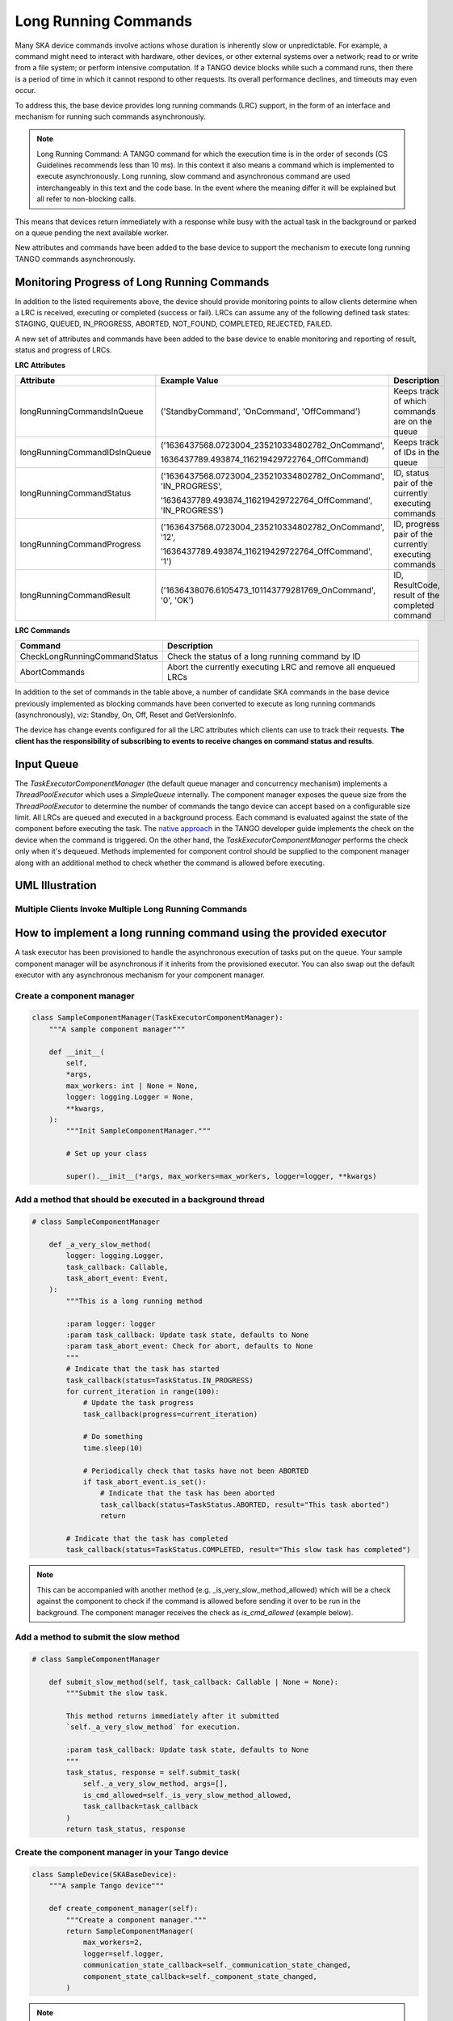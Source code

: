 =====================
Long Running Commands
=====================

Many SKA device commands involve actions whose duration is inherently slow or unpredictable. 
For example, a command might need to interact with hardware, other devices, or other external
systems over a network; read to or write from a file system; or perform intensive computation.
If a TANGO device blocks while such a command runs, then there is a period of time in which it
cannot respond to other requests. Its overall performance declines, and timeouts may even occur.

To address this, the base device provides long running commands (LRC) support, in the form of
an interface and mechanism for running such commands asynchronously.

.. note:: Long Running Command: A TANGO command for which the execution time
   is in the order of seconds (CS Guidelines recommends less than 10 ms).
   In this context it also means a command which is implemented to execute
   asynchronously. Long running, slow command and asynchronous command are used
   interchangeably in this text and the code base. In the event where the meaning
   differ it will be explained but all refer to non-blocking calls.

This means that devices return immediately with a response while busy with the
actual task in the background or parked on a queue pending the next available worker.

New attributes and commands have been added to the base device to support the
mechanism to execute long running TANGO commands asynchronously.

Monitoring Progress of Long Running Commands
--------------------------------------------
In addition to the listed requirements above, the device should provide monitoring points
to allow clients determine when a LRC is received, executing or completed (success or fail).
LRCs can assume any of the following defined task states: STAGING, QUEUED, IN_PROGRESS, ABORTED,
NOT_FOUND, COMPLETED, REJECTED, FAILED.

A new set of attributes and commands have been added to the base device to enable
monitoring and reporting of result, status and progress of LRCs.

**LRC Attributes**

+-----------------------------+-------------------------------------------------+----------------------+
| Attribute                   | Example Value                                   |  Description         |
+=============================+=================================================+======================+
| longRunningCommandsInQueue  | ('StandbyCommand', 'OnCommand', 'OffCommand')   | Keeps track of which |
|                             |                                                 | commands are on the  |
|                             |                                                 | queue                |
+-----------------------------+-------------------------------------------------+----------------------+
| longRunningCommandIDsInQueue|('1636437568.0723004_235210334802782_OnCommand', | Keeps track of IDs in|
|                             |                                                 | the queue            |
|                             |1636437789.493874_116219429722764_OffCommand)    |                      |
+-----------------------------+-------------------------------------------------+----------------------+
| longRunningCommandStatus    | ('1636437568.0723004_235210334802782_OnCommand',| ID, status pair of   |
|                             | 'IN_PROGRESS',                                  | the currently        |
|                             |                                                 | executing commands   |
|                             | '1636437789.493874_116219429722764_OffCommand', |                      |
|                             | 'IN_PROGRESS')                                  |                      |
+-----------------------------+-------------------------------------------------+----------------------+
| longRunningCommandProgress  | ('1636437568.0723004_235210334802782_OnCommand',| ID, progress pair of |
|                             | '12',                                           | the currently        |
|                             |                                                 | executing commands   |
|                             | '1636437789.493874_116219429722764_OffCommand', |                      |
|                             | '1')                                            |                      |
+-----------------------------+-------------------------------------------------+----------------------+
| longRunningCommandResult    | ('1636438076.6105473_101143779281769_OnCommand',| ID, ResultCode,      |
|                             | '0', 'OK')                                      | result of the        |
|                             |                                                 | completed command    |
+-----------------------------+-------------------------------------------------+----------------------+


**LRC Commands**

+-------------------------------+------------------------------+
| Command                       | Description                  |
+===============================+==============================+
| CheckLongRunningCommandStatus | Check the status of a long   |
|                               | running command by ID        |
+-------------------------------+------------------------------+
| AbortCommands                 | Abort the currently executing|
|                               | LRC and remove all enqueued  |
|                               | LRCs                         |
+-------------------------------+------------------------------+

In addition to the set of commands in the table above, a number of candidate SKA
commands in the base device previously implemented as blocking commands have been
converted to execute as long running commands (asynchronously), viz: Standby, On, Off,
Reset and GetVersionInfo.

The device has change events configured for all the LRC attributes which clients can use to track
their requests. **The client has the responsibility of subscribing to events to receive changes on
command status and results**.


Input Queue
-----------
The `TaskExecutorComponentManager` (the default queue manager and concurrency mechanism) implements a
`ThreadPoolExecutor` which uses a `SimpleQueue` internally. The component manager exposes the queue size from
the `ThreadPoolExecutor` to determine the number of commands the tango device can accept based on a configurable
size limit. All LRCs are queued and executed in a background process. Each command is evaluated against the state
of the component before executing the task. The `native approach`_ in the TANGO developer guide implements the
check on the device when the command is triggered. On the other hand, the `TaskExecutorComponentManager` performs
the check only when it's dequeued. Methods implemented for component control should be supplied to the component
manager along with an additional method to check whether the command is allowed before executing.

UML Illustration
----------------

Multiple Clients Invoke Multiple Long Running Commands
^^^^^^^^^^^^^^^^^^^^^^^^^^^^^^^^^^^^^^^^^^^^^^^^^^^^^^
.. uml:: lrc_scenario.uml

How to implement a long running command using the provided executor
-------------------------------------------------------------------
A task executor has been provisioned to handle the asynchronous execution of tasks
put on the queue. Your sample component manager will be asynchronous if it inherits
from the provisioned executor. You can also swap out the default executor with any
asynchronous mechanism for your component manager.

Create a component manager
^^^^^^^^^^^^^^^^^^^^^^^^^^

.. code-block:: py

    class SampleComponentManager(TaskExecutorComponentManager):
        """A sample component manager"""

        def __init__(
            self,
            *args,
            max_workers: int | None = None,
            logger: logging.Logger = None,
            **kwargs,
        ):
            """Init SampleComponentManager."""
            
            # Set up your class

            super().__init__(*args, max_workers=max_workers, logger=logger, **kwargs)

Add a method that should be executed in a background thread
^^^^^^^^^^^^^^^^^^^^^^^^^^^^^^^^^^^^^^^^^^^^^^^^^^^^^^^^^^^

.. code-block:: py

    # class SampleComponentManager

        def _a_very_slow_method(
            logger: logging.Logger,
            task_callback: Callable,
            task_abort_event: Event,
        ):
            """This is a long running method

            :param logger: logger
            :param task_callback: Update task state, defaults to None
            :param task_abort_event: Check for abort, defaults to None
            """
            # Indicate that the task has started
            task_callback(status=TaskStatus.IN_PROGRESS)
            for current_iteration in range(100):
                # Update the task progress
                task_callback(progress=current_iteration)
                
                # Do something
                time.sleep(10)

                # Periodically check that tasks have not been ABORTED
                if task_abort_event.is_set():
                    # Indicate that the task has been aborted
                    task_callback(status=TaskStatus.ABORTED, result="This task aborted")
                    return

            # Indicate that the task has completed
            task_callback(status=TaskStatus.COMPLETED, result="This slow task has completed")

.. note:: This can be accompanied with another method (e.g. _is_very_slow_method_allowed)
   which will be a check against the component to check if the command is allowed before
   sending it over to be run in the background. The component manager receives the check as
   `is_cmd_allowed` (example below).

Add a method to submit the slow method
^^^^^^^^^^^^^^^^^^^^^^^^^^^^^^^^^^^^^^

.. code-block:: py

    # class SampleComponentManager

        def submit_slow_method(self, task_callback: Callable | None = None):
            """Submit the slow task. 

            This method returns immediately after it submitted
            `self._a_very_slow_method` for execution.

            :param task_callback: Update task state, defaults to None
            """
            task_status, response = self.submit_task(
                self._a_very_slow_method, args=[],
                is_cmd_allowed=self._is_very_slow_method_allowed,
                task_callback=task_callback
            )
            return task_status, response


Create the component manager in your Tango device
^^^^^^^^^^^^^^^^^^^^^^^^^^^^^^^^^^^^^^^^^^^^^^^^^

.. code-block:: py

    class SampleDevice(SKABaseDevice):
        """A sample Tango device"""

        def create_component_manager(self):
            """Create a component manager."""
            return SampleComponentManager(
                max_workers=2,
                logger=self.logger,
                communication_state_callback=self._communication_state_changed,
                component_state_callback=self._component_state_changed,
            )
.. note:: `max_workers` defaults to 1 to ensure that queued commands are executed sequentially.

Init the command object
^^^^^^^^^^^^^^^^^^^^^^^

.. code-block:: py

    # class SampleDevice(SKABaseDevice):

        def init_command_objects(self):
            """Initialise the command handlers."""
            super().init_command_objects()

            ...

            self.register_command_object(
                "VerySlow",
                SubmittedSlowCommand(
                    "VerySlow",
                    self._command_tracker,
                    self.component_manager,
                    "submit_slow_method",
                    callback=None,
                    logger=self.logger,
                ),
            )

Create the Tango Command
^^^^^^^^^^^^^^^^^^^^^^^^

.. code-block:: py

    # class SampleDevice(SKABaseDevice):

        @command(
            dtype_in=None,
            dtype_out="DevVarStringArray",
        )
        @DebugIt()
        def VerySlow(self):
            """A very slow command."""
            handler = self.get_command_object("VerySlow")
            (return_code, message) = handler()
            return f"{return_code}", message

Class diagram
-------------

.. uml:: lrc_class_diagram.uml


.. _native approach: https://pytango.readthedocs.io/en/stable/server_api/server.html?highlight=allowed#tango.server.command
